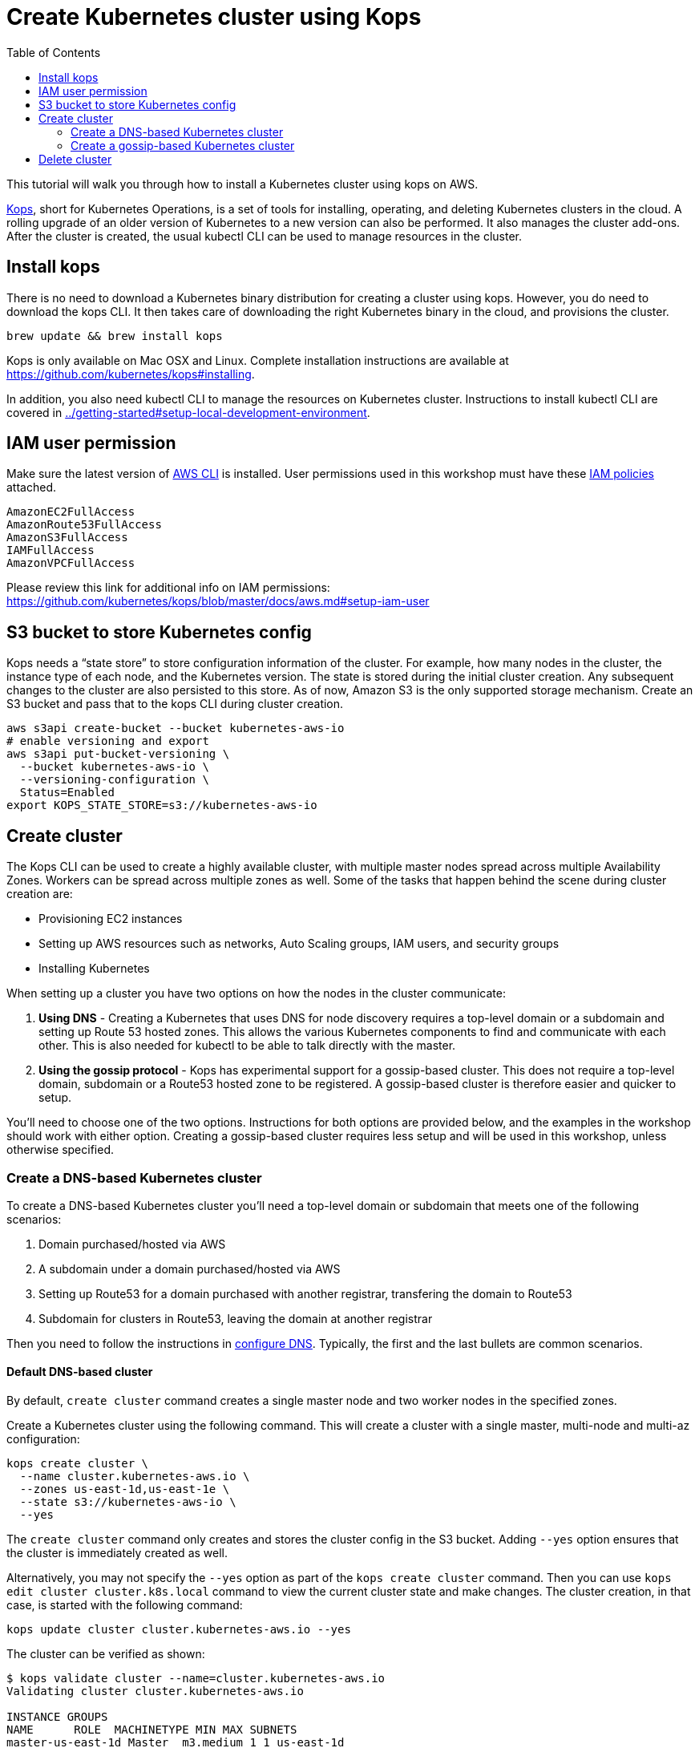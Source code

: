 = Create Kubernetes cluster using Kops
:toc:

This tutorial will walk you through how to install a Kubernetes cluster using kops on AWS.

https://github.com/kubernetes/kops[Kops], short for Kubernetes Operations, is a set of tools for installing, operating, and deleting Kubernetes clusters in the cloud. A rolling upgrade of an older version of Kubernetes to a new version can also be performed. It also manages the cluster add-ons. After the cluster is created, the usual kubectl CLI can be used to manage resources in the cluster.

== Install kops

There is no need to download a Kubernetes binary distribution for creating a cluster using kops. However, you do need to download the kops CLI. It then takes care of downloading the right Kubernetes binary in the cloud, and provisions the cluster.

    brew update && brew install kops

Kops is only available on Mac OSX and Linux. Complete installation instructions are available at https://github.com/kubernetes/kops#installing.

In addition, you also need kubectl CLI to manage the resources on Kubernetes cluster. Instructions to install kubectl CLI are covered in link:../getting-started#setup-local-development-environment[].

== IAM user permission

Make sure the latest version of http://docs.aws.amazon.com/cli/latest/userguide/installing.html[AWS CLI]
is installed. User permissions used in this workshop must have these http://docs.aws.amazon.com/IAM/latest/UserGuide/reference_policies.html[IAM policies] attached.

    AmazonEC2FullAccess
    AmazonRoute53FullAccess
    AmazonS3FullAccess
    IAMFullAccess
    AmazonVPCFullAccess

Please review this link for additional info on IAM permissions:
https://github.com/kubernetes/kops/blob/master/docs/aws.md#setup-iam-user

== S3 bucket to store Kubernetes config

Kops needs a "`state store`" to store configuration information of the cluster.  For example, how many nodes in the cluster, the instance type of each node, and the Kubernetes version. The state is stored during the initial cluster creation. Any subsequent changes to the cluster are also persisted to this store. As of now, Amazon S3 is the only supported storage mechanism. Create an S3 bucket and pass that to the kops CLI during cluster creation.

    aws s3api create-bucket --bucket kubernetes-aws-io
    # enable versioning and export
    aws s3api put-bucket-versioning \
      --bucket kubernetes-aws-io \
      --versioning-configuration \
      Status=Enabled
    export KOPS_STATE_STORE=s3://kubernetes-aws-io

== Create cluster

The Kops CLI can be used to create a highly available cluster, with multiple master nodes spread across multiple Availability Zones. Workers can be spread across multiple zones as well. Some of the tasks that happen behind the scene during cluster creation are:

- Provisioning EC2 instances
- Setting up AWS resources such as networks, Auto Scaling groups, IAM users, and security groups
- Installing Kubernetes

When setting up a cluster you have two options on how the nodes in the cluster communicate:

. *Using DNS* - Creating a Kubernetes that uses DNS for node discovery requires a top-level domain or a subdomain and setting up Route 53 hosted zones. This allows the various Kubernetes components to find and communicate with each other. This is also needed for kubectl to be able to talk directly with the master.
. *Using the gossip protocol* - Kops has experimental support for a gossip-based cluster. This does not require a top-level domain, subdomain or a Route53 hosted zone to be registered. A gossip-based cluster is therefore easier and quicker to setup.

You'll need to choose one of the two options. Instructions for both options are provided below, and the examples in the workshop should work with either option. Creating a gossip-based cluster requires less setup and will be used in this workshop, unless otherwise specified.

=== Create a DNS-based Kubernetes cluster

To create a DNS-based Kubernetes cluster you'll need a top-level domain or subdomain that meets one of the following scenarios:

. Domain purchased/hosted via AWS
. A subdomain under a domain purchased/hosted via AWS
. Setting up Route53 for a domain purchased with another registrar, transfering the domain to Route53
. Subdomain for clusters in Route53, leaving the domain at another registrar

Then you need to follow the instructions in https://github.com/kubernetes/kops/blob/master/docs/aws.md#configure-dns[configure DNS]. Typically, the first and the last bullets are common scenarios.

==== Default DNS-based cluster

By default, `create cluster` command creates a single master node and two worker nodes in the specified zones.

Create a Kubernetes cluster using the following command. This will create a cluster with a single master, multi-node and multi-az configuration:

    kops create cluster \
      --name cluster.kubernetes-aws.io \
      --zones us-east-1d,us-east-1e \
      --state s3://kubernetes-aws-io \
      --yes

The `create cluster` command only creates and stores the cluster config in the S3 bucket. Adding `--yes` option ensures that the cluster is immediately created as well.

Alternatively, you may not specify the `--yes` option as part of the `kops create cluster` command. Then you can use `kops edit cluster cluster.k8s.local` command to view the current cluster state and make changes. The cluster creation, in that case, is started with the following command:

    kops update cluster cluster.kubernetes-aws.io --yes

The cluster can be verified as shown:

```
$ kops validate cluster --name=cluster.kubernetes-aws.io
Validating cluster cluster.kubernetes-aws.io

INSTANCE GROUPS
NAME      ROLE  MACHINETYPE MIN MAX SUBNETS
master-us-east-1d Master  m3.medium 1 1 us-east-1d
nodes     Node  t2.medium 2 2 us-east-1d,us-east-1e

NODE STATUS
NAME        ROLE  READY
ip-172-20-51-232.ec2.internal node  True
ip-172-20-60-192.ec2.internal master  True
ip-172-20-91-39.ec2.internal  node  True

Your cluster cluster.kubernetes-aws.io is ready
```

==== Multi-master, multi-node, multi-az DNS-based cluster

Check the list of Availability Zones that exist for your region using the following command:

    aws --region <region> ec2 describe-availability-zones

Create a cluster with multi-master, multi-node and multi-az configuration. We can create and build the cluster in
one step by passing the `--yes` flag.

    kops create cluster \
      --name cluster.kubernetes-aws.io \
      --master-count 3 \
      --master-zones us-east-1a,us-east-1b,us-east-1c \
      --node-count 5 \
      --zones us-east-1a,us-east-1b,us-east-1c \
      --state s3://kubernetes-aws-io \
      --yes

A multi-master cluster can be created by using the `--master-count` option and using an odd number value. The AZs for master can be specified using the `--master-zones` option. Kops will spread the nodes across different AZs.

`--zones` is used to distribute the worker nodes. The number of workers is specified using the `--node-count` option.

Validate the cluster:

```
$ kops validate cluster --name=cluster.kubernetes-aws.io
Validating cluster cluster.kubernetes-aws.io

INSTANCE GROUPS
NAME      ROLE  MACHINETYPE MIN MAX SUBNETS
master-us-east-1a Master  m3.medium 1 1 us-east-1a
master-us-east-1b Master  m3.medium 1 1 us-east-1b
master-us-east-1c Master  c4.large  1 1 us-east-1c
nodes     Node  t2.medium 5 5 us-east-1a,us-east-1b,us-east-1c

NODE STATUS
NAME        ROLE  READY
ip-172-20-103-30.ec2.internal master  True
ip-172-20-105-16.ec2.internal node  True
ip-172-20-127-147.ec2.internal  node  True
ip-172-20-35-38.ec2.internal  node  True
ip-172-20-47-199.ec2.internal node  True
ip-172-20-61-207.ec2.internal master  True
ip-172-20-75-78.ec2.internal  master  True
ip-172-20-94-216.ec2.internal node  True

Your cluster cluster.kubernetes-aws.io is ready
```

Note that all masters are spread across different AZs.

Your output may differ from the one shown here based up on the type of cluster you created.

==== Multi-master, multi-node, multi-az DNS-based cluster, with private VPC hosted zone

If you don't own a DNS domain name, you can create a custom domain using Route53's private hosted zone.
You need to provide VPC info to run this command. 

Create private VPC:

     VPCID=`aws ec2 create-vpc --cidr-block 10.1.0.0/16 --region us-east-1 --query 'Vpc.VpcId' --output text`
     # modify dns hostname resolution for the VPC
     aws ec2 modify-vpc-attribute --vpc-id $VPCID --region us-east-1 --enable-dns-hostnames "{\"Value\":true}"
     # create internet gateway and attach it to VPC
     IGW=`aws ec2 create-internet-gateway --region us-east-1 --query 'InternetGateway.InternetGatewayId' --output text`
     aws ec2 attach-internet-gateway --internet $IGW --vpc $VPCID --region us-east-1

Create a Route53 private hosted zone using this VPC:

    ID=$(uuidgen) && aws route53 create-hosted-zone \
      --name k8s-aws.internal \
      --vpc VPCRegion=us-east-1,VPCId=$VPCID \
      --caller-reference $ID \
      | jq .DelegationSet.NameServers

Create a cluster with Route53 private hosted zone and VPC:

    kops create cluster \
      --dns private \
      --name cluster.k8s-aws.internal \
      --zones us-east-1a,us-east-1b \
      --state s3://kubernetes-aws-io \
      --vpc $VPCID \
      --network-cidr 10.1.0.0/16 \
      --yes

TIP: You may need to add cluster API endpoints into your hosts file (/etc/hosts) if you use Route53
private hosted zone along with VPC option.

Validate the cluster:

    kops validate cluster --name=cluster.k8s-aws.internal

This is giving an error and reported as https://github.com/arun-gupta/kubernetes-aws-workshop/issues/85.

=== Create a gossip-based Kubernetes cluster

Kops also has experimental support for a gossip-based cluster. It uses Weave Mesh behind the scenes. This makes the process of creating a Kubernetes cluster using kops DNS-free, and much simpler. This also means a top-level domain or a subdomain is no longer required to create the cluster. To create a cluster using the gossip protocol, indicate this to Kops by using a cluster name with a suffix of `.k8s.local`.

This is a fairly recent feature, so we recommend you continue to use DNS for production clusters. However, setting up a gossip-based cluster allows you to get started rather quickly.

We show two examples of creating gossip-based clusters below. You can choose whether to create a single-master or multi-master cluster. Workshop exercises will work on both types of cluster.

==== Default gossip-based cluster

By default, `create cluster` command creates a single master node and two worker nodes in the specified zones.

Create a Kubernetes cluster using the following command. This will create a cluster with a single master, multi-node and multi-az configuration:

    kops create cluster \
      --name cluster.k8s.local \
      --zones us-east-1d,us-east-1e \
      --state s3://kubernetes-aws-config \
      --yes

The `create cluster` command only creates and stores the cluster config in the S3 bucket. Adding `--yes` option ensures that the cluster is immediately created as well.

Alternatively, you may not specify the `--yes` option as part of the `kops create cluster` command. Then you can use `kops edit cluster cluster.k8s.local` command to view the current cluster state and make changes. The cluster creation, in that case, is started with the following command:

    kops update cluster cluster.k8s.local --yes

The cluster can be verified as shown:

```
$ kops validate cluster
Using cluster from kubectl context: cluster.k8s.local

Validating cluster cluster.k8s.local

INSTANCE GROUPS
NAME      ROLE  MACHINETYPE MIN MAX SUBNETS
master-us-east-1d Master  m3.medium 1 1 us-east-1d
nodes     Node  t2.medium 2 2 us-east-1d,us-east-1e

NODE STATUS
NAME        ROLE  READY
ip-172-20-57-94.ec2.internal  master  True
ip-172-20-63-55.ec2.internal  node  True
ip-172-20-75-78.ec2.internal  node  True

Your cluster cluster.k8s.local is ready
```

==== Create a multi-master, multi-node, multi-az gossip-based cluster

Check the list of Availability Zones that exist for your region using the following command:

    aws --region <region> ec2 describe-availability-zones

Create a cluster with multi-master, multi-node and multi-az configuration. We can create and build the cluster in
one step by passing the `--yes` flag.

    kops create cluster \
      --name cluster.k8s.local \
      --master-count 3 \
      --master-zones us-east-1a,us-east-1b,us-east-1c \
      --node-count 5 \
      --zones us-east-1a,us-east-1b,us-east-1c \
      --state s3://kubernetes-aws-config \
      --yes

A multi-master cluster can be created by using the `--master-count` option and using an odd number value. The AZs for master can be specified using the `--master-zones` option. Kops will spread the servers across different AZs.

`--zones` is used to distribute the worker nodes. The number of workers is specified using the `--node-count` option.

Validate the cluster:

```
$ kops validate cluster
Using cluster from kubectl context: cluster.k8s.local

Validating cluster cluster.k8s.local

INSTANCE GROUPS
NAME      ROLE  MACHINETYPE MIN MAX SUBNETS
master-us-east-1a Master  m3.medium 1 1 us-east-1a
master-us-east-1b Master  m3.medium 1 1 us-east-1b
master-us-east-1c Master  c4.large  1 1 us-east-1c
nodes     Node  t2.medium 5 5 us-east-1a,us-east-1b,us-east-1c

NODE STATUS
NAME        ROLE  READY
ip-172-20-101-97.ec2.internal node  True
ip-172-20-119-53.ec2.internal node  True
ip-172-20-124-138.ec2.internal  master  True
ip-172-20-35-15.ec2.internal  master  True
ip-172-20-63-104.ec2.internal node  True
ip-172-20-69-241.ec2.internal node  True
ip-172-20-84-65.ec2.internal  node  True
ip-172-20-93-167.ec2.internal master  True

Your cluster cluster.k8s.local is ready
```

Note that all masters are spread across different AZs.

Your output may differ from the one shown here based up on the type of cluster you created.

== Delete cluster

Any cluster can be deleted as shown:

    kops delete cluster \
      <cluster-name> \
      --state s3://kubernetes-aws-io \
      --yes

`<cluster-name>` is the name of the cluster. For example, our `cluster.k8s.local` cluster can be deleted as:

    kops delete cluster \
      cluster.k8s.local \
      --state s3://kubernetes-aws-io \
      --yes

If you created a private VPC, then an additional cleanup of resources is required as shown below:

    # Find Route53 hosted zone ID from the console or via CLI and delete hosted zone
    aws route53 delete-hosted-zone --id Z1234567890ABC
    # Delete VPC if you created earlier
    aws ec2 detach-internet-gateway --internet $IGW --vpc $VPCID --region us-east-1
    aws ec2 delete-internet-gateway --internet-gateway-id $IGW
    aws ec2 delete-vpc --vpc-id $VPCID
